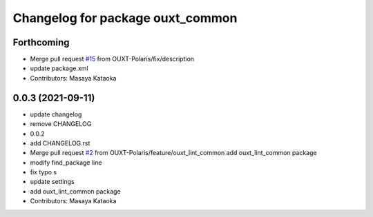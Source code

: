 ^^^^^^^^^^^^^^^^^^^^^^^^^^^^^^^^^
Changelog for package ouxt_common
^^^^^^^^^^^^^^^^^^^^^^^^^^^^^^^^^

Forthcoming
-----------
* Merge pull request `#15 <https://github.com/OUXT-Polaris/ouxt_common/issues/15>`_ from OUXT-Polaris/fix/description
* update package.xml
* Contributors: Masaya Kataoka

0.0.3 (2021-09-11)
------------------
* update changelog
* remove CHANGELOG
* 0.0.2
* add CHANGELOG.rst
* Merge pull request `#2 <https://github.com/OUXT-Polaris/ouxt_common/issues/2>`_ from OUXT-Polaris/feature/ouxt_lint_common
  add ouxt_lint_common package
* modify find_package line
* fix typo s
* update settings
* add ouxt_lint_common package
* Contributors: Masaya Kataoka
